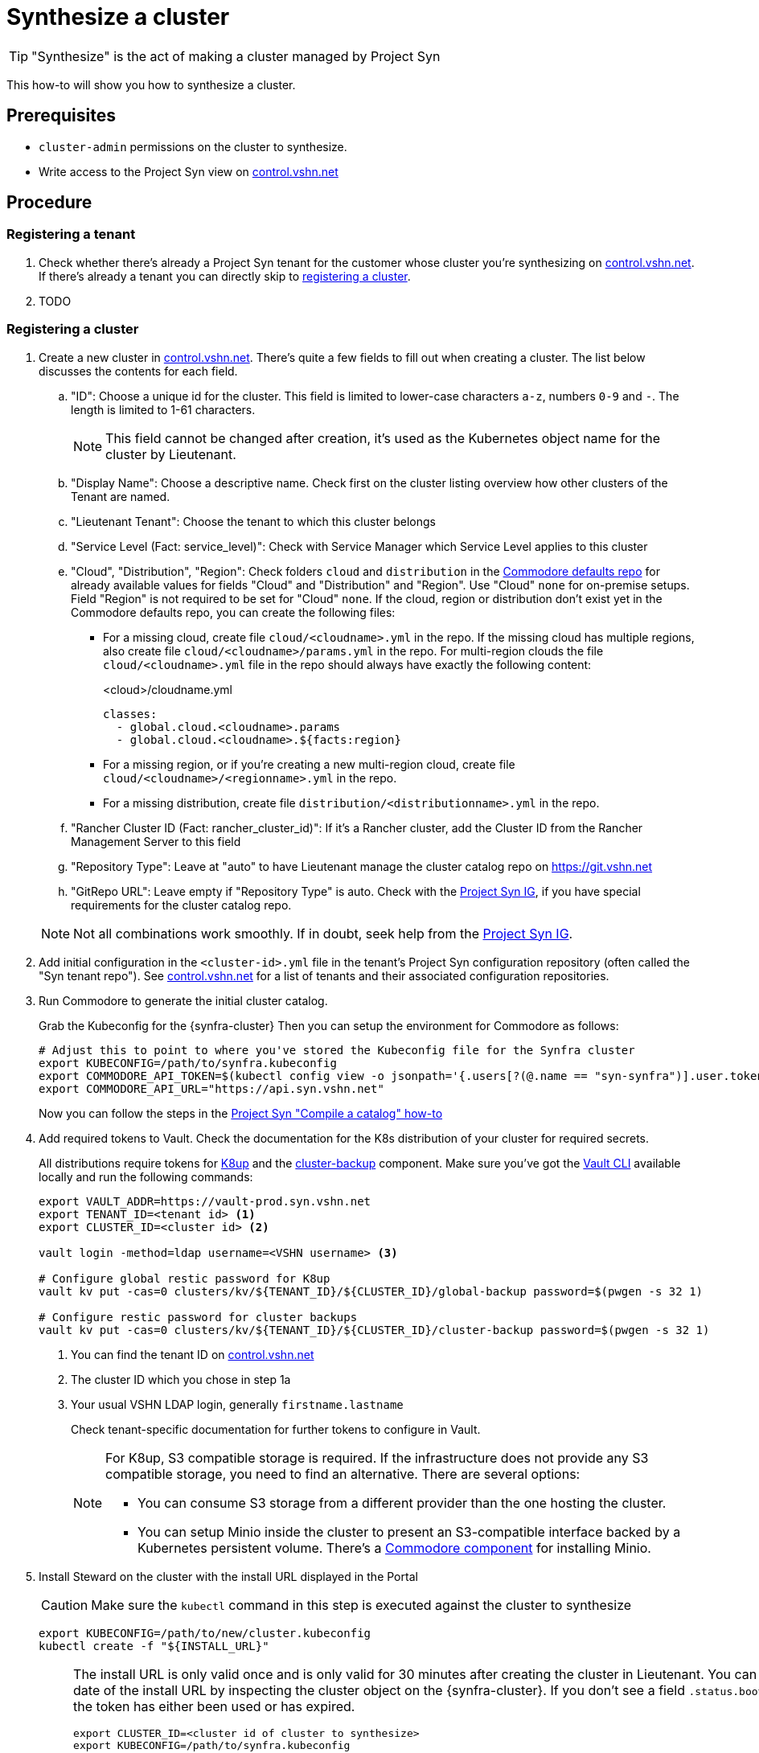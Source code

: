 = Synthesize a cluster

:projectsyn-ig: https://vshn.chat/channel/projectsyn-ig[Project Syn IG]
:portal-lieutenant-tenants: https://control.vshn.net/syn/lieutenanttenants/vshn-lieutenant-prod[control.vshn.net]

TIP: "Synthesize" is the act of making a cluster managed by Project Syn

This how-to will show you how to synthesize a cluster.

== Prerequisites

* `cluster-admin` permissions on the cluster to synthesize.
* Write access to the Project Syn view on https://control.vshn.net[control.vshn.net]

== Procedure

=== Registering a tenant

. Check whether there's already a Project Syn tenant for the customer whose cluster you're synthesizing on {portal-lieutenant-tenants}.
If there's already a tenant you can directly skip to <<_registering_a_cluster,registering a cluster>>.

. TODO

=== Registering a cluster

. Create a new cluster in https://control.vshn.net/syn/lieutenantclusters/vshn-lieutenant-prod/_create[control.vshn.net].
There's quite a few fields to fill out when creating a cluster.
The list below discusses the contents for each field.
.. "ID": Choose a unique id for the cluster.
This field is limited to lower-case characters `a-z`, numbers `0-9` and `-`.
The length is limited to 1-61 characters.
+
NOTE: This field cannot be changed after creation, it's used as the Kubernetes object name for the cluster by Lieutenant.

.. "Display Name": Choose a descriptive name.
Check first on the cluster listing overview how other clusters of the Tenant are named.
.. "Lieutenant Tenant": Choose the tenant to which this cluster belongs
.. "Service Level (Fact: service_level)": Check with Service Manager which Service Level applies to this cluster
.. "Cloud", "Distribution", "Region": Check folders `cloud` and `distribution` in the https://git.vshn.net/syn/commodore-defaults[Commodore defaults repo] for already available values for fields "Cloud" and "Distribution" and "Region".
Use "Cloud" `none` for on-premise setups.
Field "Region" is not required to be set for "Cloud" `none`.
If the cloud, region or distribution don't exist yet in the Commodore defaults repo, you can create the following files:

* For a missing cloud, create file `cloud/<cloudname>.yml` in the repo.
  If the missing cloud has multiple regions, also create file `cloud/<cloudname>/params.yml` in the repo.
  For multi-region clouds the file `cloud/<cloudname>.yml` file in the repo should always have exactly the following content:
+
.<cloud>/cloudname.yml
[source,yaml]
----
classes:
  - global.cloud.<cloudname>.params
  - global.cloud.<cloudname>.${facts:region}
----

* For a missing region, or if you're creating a new multi-region cloud, create file `cloud/<cloudname>/<regionname>.yml` in the repo.
* For a missing distribution, create file `distribution/<distributionname>.yml` in the repo.

.. "Rancher Cluster ID (Fact: rancher_cluster_id)": If it's a Rancher cluster, add the Cluster ID from the Rancher Management Server to this field
.. "Repository Type": Leave at "auto" to have Lieutenant manage the cluster catalog repo on https://git.vshn.net
.. "GitRepo URL": Leave empty if "Repository Type" is auto.
   Check with the {projectsyn-ig}, if you have special requirements for the cluster catalog repo.

+
[NOTE]
====
Not all combinations work smoothly.
If in doubt, seek help from the {projectsyn-ig}.
====

. Add initial configuration in the `<cluster-id>.yml` file in the tenant's Project Syn configuration repository (often called the "Syn tenant repo").
See {portal-lieutenant-tenants} for a list of tenants and their associated configuration repositories.

. Run Commodore to generate the initial cluster catalog.
+
Grab the Kubeconfig for the {synfra-cluster}
Then you can setup the environment for Commodore as follows:
+
[source,bash]
----
# Adjust this to point to where you've stored the Kubeconfig file for the Synfra cluster
export KUBECONFIG=/path/to/synfra.kubeconfig
export COMMODORE_API_TOKEN=$(kubectl config view -o jsonpath='{.users[?(@.name == "syn-synfra")].user.token}'  --raw)
export COMMODORE_API_URL="https://api.syn.vshn.net"
----
+
Now you can follow the steps in the https://syn.tools/syn/how-tos/compile-catalog.html#_compilation[Project Syn "Compile a catalog" how-to]

. Add required tokens to Vault.
Check the documentation for the K8s distribution of your cluster for required secrets.
+
All distributions require tokens for https://k8up.io[K8up] and the https://github.com/projectsyn/component-cluster-backup[cluster-backup] component. Make sure you've got the https://www.vaultproject.io/docs/install[Vault CLI] available locally and run the following commands:
+
[source,bash]
----
export VAULT_ADDR=https://vault-prod.syn.vshn.net
export TENANT_ID=<tenant id> <1>
export CLUSTER_ID=<cluster id> <2>

vault login -method=ldap username=<VSHN username> <3>

# Configure global restic password for K8up
vault kv put -cas=0 clusters/kv/${TENANT_ID}/${CLUSTER_ID}/global-backup password=$(pwgen -s 32 1)

# Configure restic password for cluster backups
vault kv put -cas=0 clusters/kv/${TENANT_ID}/${CLUSTER_ID}/cluster-backup password=$(pwgen -s 32 1)
----
<1> You can find the tenant ID on {portal-lieutenant-tenants}
<2> The cluster ID which you chose in step 1a
<3> Your usual VSHN LDAP login, generally `firstname.lastname`
+
Check tenant-specific documentation for further tokens to configure in Vault.
+
[NOTE]
====
For K8up,  S3 compatible storage is required.
If the infrastructure does not provide any S3 compatible storage, you need to find an alternative.
There are several options:

* You can consume S3 storage from a different provider than the one hosting the cluster.
* You can setup Minio inside the cluster to present an S3-compatible interface backed by a Kubernetes persistent volume.
There's a https://github.com/projectsyn/component-minio/[Commodore component] for installing Minio.
====

. Install Steward on the cluster with the install URL displayed in the Portal
+
CAUTION: Make sure the `kubectl` command in this step is executed against the cluster to synthesize
+
[source,bash]
----
export KUBECONFIG=/path/to/new/cluster.kubeconfig
kubectl create -f "${INSTALL_URL}"
----
+
[NOTE]
====
The install URL is only valid once and is only valid for 30 minutes after creating the cluster in Lieutenant.
You can check the expiration date of the install URL by inspecting the cluster object on the {synfra-cluster}.
If you don't see a field `.status.bootstrapToken.tokenValid` the token has either been used or has expired.

[source,bash]
----
export CLUSTER_ID=<cluster id of cluster to synthesize>
export KUBECONFIG=/path/to/synfra.kubeconfig

export LIEUTENANT_NS=lieutenant-prod

kubectl -n ${LIEUTENANT_NS} describe cluster ${CLUSTER_ID}
----

Use the following command to reset the cluster's bootstrap token

[source,bash]
----
export CLUSTER_ID=<cluster id of cluster to synthesize>
export KUBECONFIG=/path/to/synfra.kubeconfig

export LIEUTENANT_NS=lieutenant-prod
export LIEUTENANT_TOKEN=$(kubectl config view -o jsonpath='{.users[?(@.name == "syn-synfra")].user.token}'  --raw)
export LIEUTENANT_AUTH="Authorization: Bearer ${LIEUTENANT_TOKEN}"

curl -H "${LIEUTENANT_AUTH}" -H "Content-Type: application/json-patch+json" -X PATCH \
  -d '[{ "op": "remove", "path": "/status/bootstrapToken" }]' \
  "https://rancher.vshn.net/k8s/clusters/c-c6j2w/apis/syn.tools/v1alpha1/namespaces/${LIEUTENANT_NS}/clusters/${CLUSTER_ID}/status"
----
====
+
This `kubectl create` command will install Steward on the cluster in the namespace "syn" and Steward will:

* Generate SSH key which is then being used as a deploy key to access the Git repositories managed by the GitRepo objects.
This SSH key will be sent to the Lieutenant API once generated.
* Retrieve Git repository URL from Lieutenant
* Bootstrap Argo CD and generate the "root" Application definition to connect to the GitOps repository

+
[TIP]
====
If you don't have the install URL anymore, you can regenerate it with the following commands.
Don't forget to reset the `KUBECONFIG` environment variable to the cluster to synthesize after regenerating the install URL.

[source,bash]
----
export KUBECONFIG=/path/to/synfra.kubeconfig
export LIEUTENANT_TOKEN=$(kubectl config view -o jsonpath='{.users[?(@.name == "syn-synfra")].user.token}'  --raw)
export LIEUTENANT_AUTH="Authorization:Bearer ${LIEUTENANT_TOKEN}"

export INSTALL_URL=$(curl -H "${LIEUTENANT_AUTH}" "https://${LIEUTENANT_URL}/clusters/${CLUSTER_ID}" | jq -r ".installURL")
----
====
